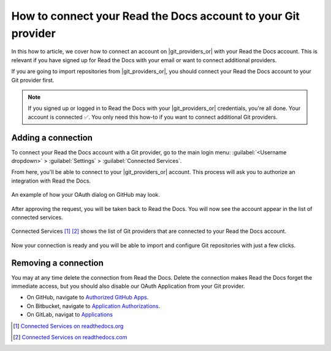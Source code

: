 How to connect your Read the Docs account to your Git provider
==============================================================

In this how to article,
we cover how to connect an account on |git_providers_or| with your Read the Docs account.
This is relevant if you have signed up for Read the Docs with your email
or want to connect additional providers.

If you are going to import repositories from |git_providers_or|,
you should connect your Read the Docs account to your Git provider first.

.. note::

   If you signed up or logged in to Read the Docs with your |git_providers_or| credentials,
   you're all done. Your account is connected ✅️.
   You only need this how-to if you want to connect additional Git providers.

Adding a connection
-------------------

To connect your Read the Docs account with a Git provider,
go to the main login menu: :guilabel:`<Username dropdown>` > :guilabel:`Settings` > :guilabel:`Connected Services`.

From here, you'll be able to connect to your |git_providers_or|
account. This process will ask you to authorize an integration with Read the Docs.

.. figure:: /img/oauth_github_dialog.png
   :width: 300px
   :align: center
   :alt: Screenshot of example OAuth dialog on GitHub

   An example of how your OAuth dialog on GitHub may look.

After approving the request,
you will be taken back to Read the Docs.
You will now see the account appear in the list of connected services.

.. figure:: /img/screenshot_connected_services.png
   :width: 600px
   :align: center
   :alt: Screenshot of Read the Docs "Connected Services" page with multiple services connected

   Connected Services [#f1]_ [#f2]_ shows the list of Git providers that are connected to your Read the Docs account.

Now your connection is ready and you will be able to import and configure Git repositories with just a few clicks.

.. seealso::

   :doc:`/reference/git-integration`
     Learn how the connected account is used for automatically configuring Git repositories and Read the Docs projects
     and which **permissions** that are required from your Git provider.

Removing a connection
---------------------

You may at any time delete the connection from Read the Docs.
Delete the connection makes Read the Docs forget the immediate access,
but you should also disable our OAuth Application from your Git provider.

* On GitHub, navigate to `Authorized GitHub Apps`_.
* On Bitbucket, navigate to `Application Authorizations`_.
* On GitLab, navigat to `Applications`_

.. _Authorized GitHub Apps: https://github.com/settings/apps/authorizations
.. _Application Authorizations: https://bitbucket.org/account/settings/app-authorizations/
.. _Applications: https://gitlab.com/-/profile/applications

.. [#f1] `Connected Services on readthedocs.org <https://readthedocs.org/accounts/social/connections/>`_
.. [#f2] `Connected Services on readthedocs.com <https://readthedocs.com/accounts/social/connections/>`_
